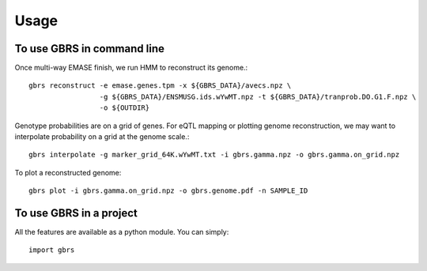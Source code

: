 =====
Usage
=====

To use GBRS in command line
~~~~~~~~~~~~~~~~~~~~~~~~~~~

Once multi-way EMASE finish, we run HMM to reconstruct its genome.::

    gbrs reconstruct -e emase.genes.tpm -x ${GBRS_DATA}/avecs.npz \
                     -g ${GBRS_DATA}/ENSMUSG.ids.wYwMT.npz -t ${GBRS_DATA}/tranprob.DO.G1.F.npz \
                     -o ${OUTDIR}

Genotype probabilities are on a grid of genes. For eQTL mapping or plotting genome reconstruction, we may want to interpolate probability on a grid at the genome scale.::

    gbrs interpolate -g marker_grid_64K.wYwMT.txt -i gbrs.gamma.npz -o gbrs.gamma.on_grid.npz


To plot a reconstructed genome::

    gbrs plot -i gbrs.gamma.on_grid.npz -o gbrs.genome.pdf -n SAMPLE_ID


To use GBRS in a project
~~~~~~~~~~~~~~~~~~~~~~~~

All the features are available as a python module. You can simply::

    import gbrs
